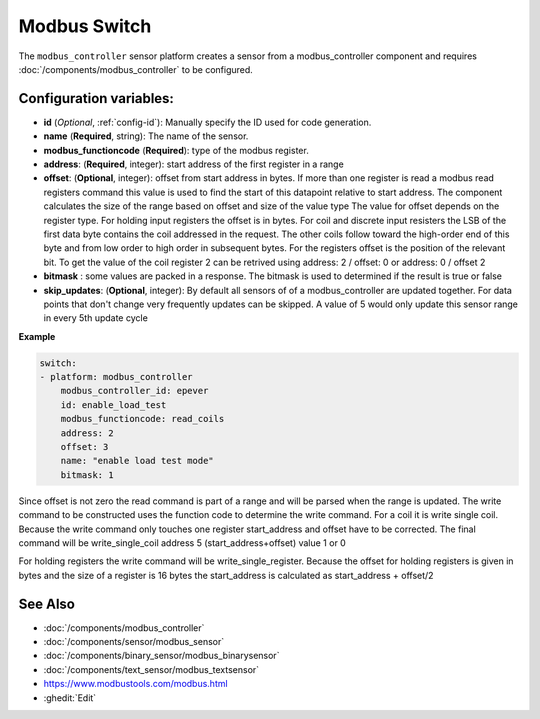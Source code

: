 Modbus Switch
=============

.. seo::
    :description: Instructions for setting up a modebus_controller device sensor.
    :image: modbus_controller.png

The ``modbus_controller`` sensor platform creates a sensor from a modbus_controller component
and requires :doc:`/components/modbus_controller` to be configured.


Configuration variables:
------------------------

- **id** (*Optional*, :ref:`config-id`): Manually specify the ID used for code generation.
- **name** (**Required**, string): The name of the sensor.
- **modbus_functioncode** (**Required**): type of the modbus register.
- **address**: (**Required**, integer): start address of the first register in a range
- **offset**: (**Optional**, integer): offset from start address in bytes. If more than one register is read a modbus read registers command this value is used to find the start of this datapoint relative to start address. The component calculates the size of the range based on offset and size of the value type
  The value for offset depends on the register type. For holding input registers the offset is in bytes. For coil and discrete input resisters the LSB of the first data byte contains the coil addressed in the request. The other coils follow toward the high-order end of this byte and from low order to high order in subsequent bytes. For the registers  offset is the position of the relevant bit.
  To get the value of the coil register 2 can be retrived using address: 2 / offset: 0 or address: 0 / offset 2 
- **bitmask** : some values are packed in a response. The bitmask is used to determined if the result is true or false
- **skip_updates**: (**Optional**, integer): By default all sensors of of a modbus_controller are updated together. For data points that don't change very frequently updates can be skipped. A value of 5 would only update this sensor range in every 5th update cycle


**Example**

.. code-block:: yaml

    switch:
    - platform: modbus_controller
        modbus_controller_id: epever
        id: enable_load_test
        modbus_functioncode: read_coils
        address: 2
        offset: 3
        name: "enable load test mode"
        bitmask: 1

Since offset is not zero the read command is part of a range and will be parsed when the range is updated. 
The write command to be constructed uses the function code to determine the write command. For a coil it is write single coil.
Because the write command only touches one register start_address and offset have to be corrected. 
The final command will be write_single_coil address 5 (start_address+offset) value 1 or 0 

For holding registers the write command will be write_single_register. Because the offset for holding registers is given in bytes and the size of a register is 16 bytes the start_address is calculated as start_address + offset/2

See Also
--------
- :doc:`/components/modbus_controller`
- :doc:`/components/sensor/modbus_sensor`
- :doc:`/components/binary_sensor/modbus_binarysensor`
- :doc:`/components/text_sensor/modbus_textsensor`
- https://www.modbustools.com/modbus.html
- :ghedit:`Edit`